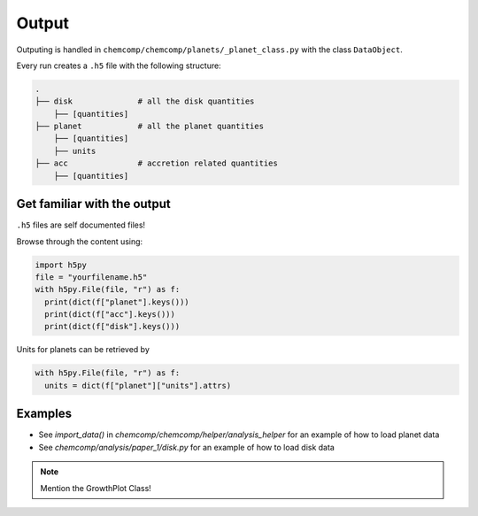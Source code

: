 Output
------

Outputing is handled in ``chemcomp/chemcomp/planets/_planet_class.py`` with the class ``DataObject``.

Every run creates a ``.h5`` file with the following structure:

.. code-block :: bash

   .
   ├── disk              # all the disk quantities
       ├── [quantities]
   ├── planet            # all the planet quantities
       ├── [quantities]
       ├── units
   ├── acc               # accretion related quantities
       ├── [quantities]



Get familiar with the output
""""""""""""""""""""""""""""

``.h5`` files are self documented files!

Browse through the content using:

.. code-block :: python

   import h5py
   file = "yourfilename.h5"
   with h5py.File(file, "r") as f:
     print(dict(f["planet"].keys()))
     print(dict(f["acc"].keys()))
     print(dict(f["disk"].keys()))


Units for planets can be retrieved by

.. code-block :: python

   with h5py.File(file, "r") as f:
     units = dict(f["planet"]["units"].attrs)


Examples
""""""""

* See `import_data()` in `chemcomp/chemcomp/helper/analysis_helper` for an example of how to load planet data
* See `chemcomp/analysis/paper_1/disk.py` for an example of how to load disk data

.. note :: Mention the GrowthPlot Class!